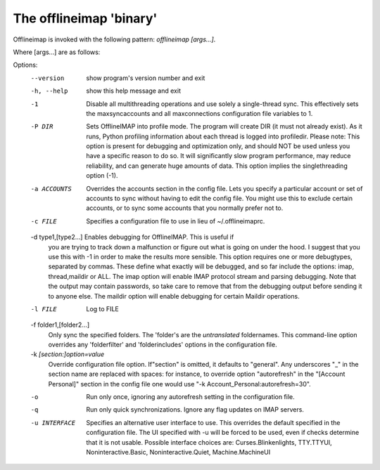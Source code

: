 The offlineimap 'binary'
========================

Offlineimap is invoked with the following pattern: `offlineimap [args...]`.

Where [args...] are as follows:

Options:
  --version             show program's version number and exit
  -h, --help            show this help message and exit
  -1                    Disable all multithreading operations and use solely a
                        single-thread sync. This effectively sets the
                        maxsyncaccounts and all maxconnections configuration
                        file variables to 1.
  -P DIR                Sets OfflineIMAP into profile mode. The program will
                        create DIR (it must not already exist). As it runs,
                        Python profiling information about each thread is
                        logged into profiledir. Please note: This option is
                        present for debugging and optimization only, and
                        should NOT be used unless you have a specific reason
                        to do so. It will significantly slow program
                        performance, may reduce reliability, and can generate
                        huge amounts of  data. This option implies the
                        singlethreading option (-1).
  -a ACCOUNTS           Overrides the accounts section in the config file.
                        Lets you specify a particular account or set of
                        accounts to sync without having to edit the config
                        file. You might use this to exclude certain accounts,
                        or to sync some accounts that you normally prefer not
                        to.
  -c FILE               Specifies a configuration file to use in lieu of
                        ~/.offlineimaprc.

  -d type1,[type2...]   Enables debugging for OfflineIMAP.  This is useful if
                        you are trying to track down a malfunction or figure
                        out what is going on under the hood.  I suggest that
                        you use this with -1 in order to make the results more
                        sensible. This option requires one or more debugtypes,
                        separated by commas. These define what exactly  will
                        be debugged, and so far include the options: imap,
                        thread,maildir or ALL.  The imap option will enable
                        IMAP protocol stream and parsing debugging.  Note that
                        the output may contain passwords, so take care to
                        remove  that from the debugging output before sending
                        it to anyone else. The maildir option will enable
                        debugging for certain Maildir operations.

  -l FILE               Log to FILE

  -f folder1,[folder2...]
                        Only sync the specified folders. The 'folder's are the
                        *untranslated* foldernames. This command-line option
                        overrides any 'folderfilter' and 'folderincludes'
                        options in the configuration file.

  -k `[section:]option=value`
                        Override configuration file option.  If"section" is
                        omitted, it defaults to "general".  Any underscores
                        "_" in the section name are replaced with spaces:
                        for instance, to override option "autorefresh" in
                        the "[Account Personal]" section in the config file
                        one would use "-k Account_Personal:autorefresh=30".

  -o                    Run only once, ignoring any autorefresh setting in the
                        configuration file.
  -q                    Run only quick synchronizations. Ignore any flag
                        updates on IMAP servers.
  -u INTERFACE          Specifies an alternative user interface to use. This
                        overrides the default specified in the configuration
                        file. The UI specified with -u  will be forced to be
                        used, even if checks determine that it is not usable.
                        Possible interface choices are: Curses.Blinkenlights,
                        TTY.TTYUI, Noninteractive.Basic, Noninteractive.Quiet,
                        Machine.MachineUI
